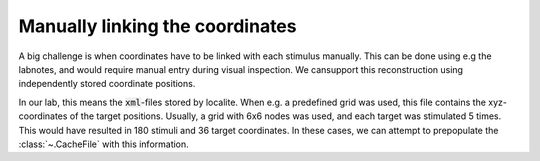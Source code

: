 .. _support-link-coords:

Manually linking the coordinates
********************************

A big challenge is when coordinates have to be linked with each stimulus
manually. This can be done using e.g the labnotes, and would require manual
entry during visual inspection. We cansupport this reconstruction using
independently stored coordinate positions.

In our lab, this means the :code:`xml`-files stored by localite. When e.g. a
predefined grid was used, this file contains the xyz-coordinates of the target
positions. Usually, a grid with 6x6 nodes was used, and each target was
stimulated 5 times. This would have resulted in 180 stimuli and 36 target
coordinates. In these cases, we can attempt to prepopulate the
:class:`~.CacheFile` with this information.

